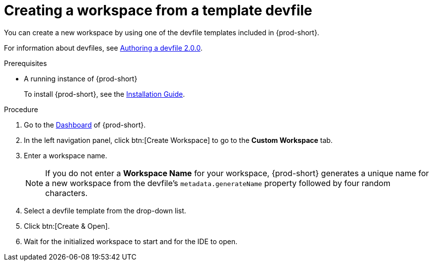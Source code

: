 // Module included in the following assemblies:

[id="creating-a-workspace-from-a-template-devfile_{context}"]
= Creating a workspace from a template devfile

You can create a new workspace by using one of the devfile templates included in {prod-short}.

For information about devfiles, see xref:authoring-devfiles-version-2.adoc[Authoring a devfile 2.0.0].

.Prerequisites

* A running instance of {prod-short}
+
To install {prod-short}, see the xref:installation-guide:installing-che.adoc[Installation Guide].

.Procedure

. Go to the xref:navigating-che-using-the-dashboard.adoc[Dashboard] of {prod-short}.

. In the left navigation panel, click btn:[Create Workspace] to go to the *Custom Workspace* tab.

. Enter a workspace name.
+
[NOTE]
====
If you do not enter a *Workspace Name* for your workspace, {prod-short} generates a unique name for a new workspace from the devfile's `metadata.generateName` property followed by four random characters.
====

. Select a devfile template from the drop-down list.

. Click btn:[Create & Open].

. Wait for the initialized workspace to start and for the IDE to open.
